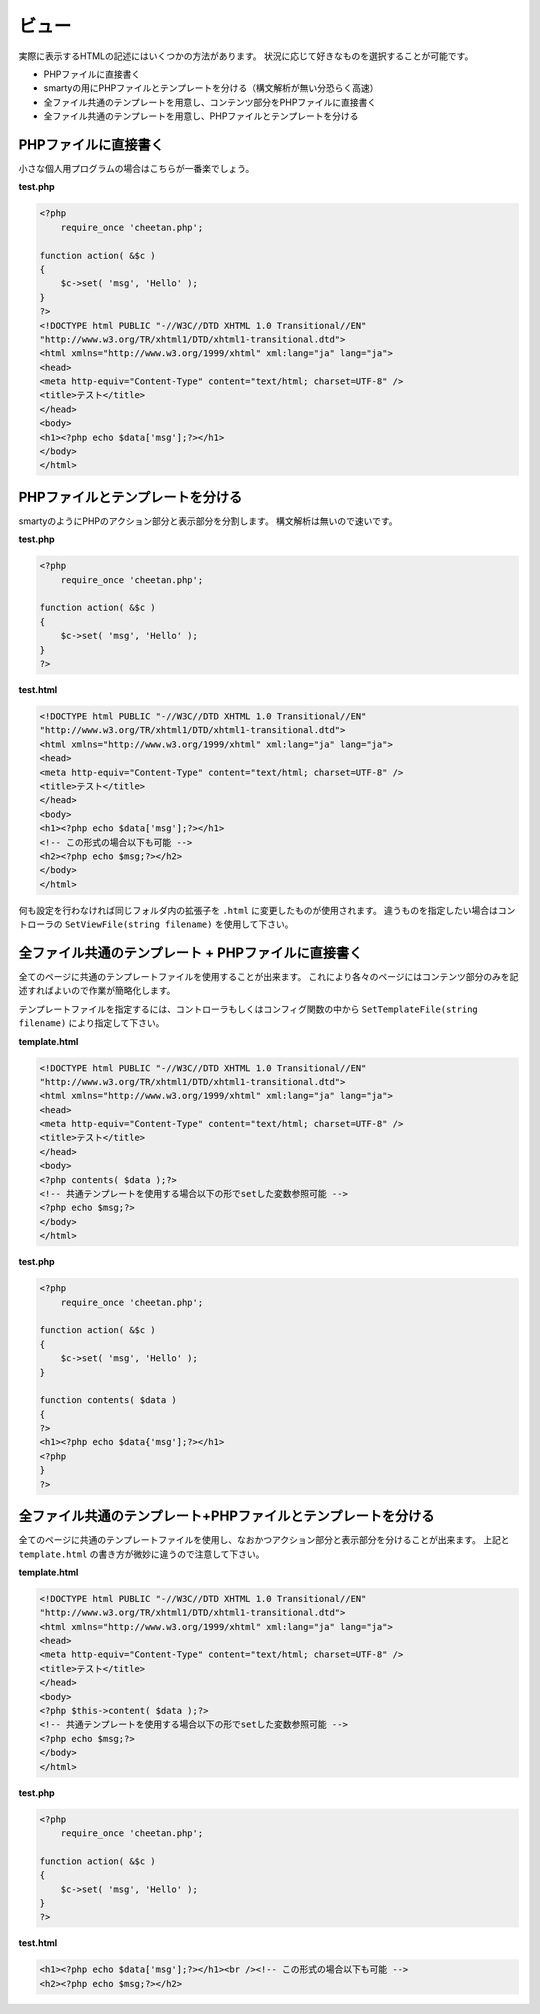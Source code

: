 ======
ビュー
======

実際に表示するHTMLの記述にはいくつかの方法があります。 状況に応じて好きなものを選択することが可能です。

* PHPファイルに直接書く
* smartyの用にPHPファイルとテンプレートを分ける（構文解析が無い分恐らく高速）
* 全ファイル共通のテンプレートを用意し、コンテンツ部分をPHPファイルに直接書く
* 全ファイル共通のテンプレートを用意し、PHPファイルとテンプレートを分ける


PHPファイルに直接書く
=====================

小さな個人用プログラムの場合はこちらが一番楽でしょう。

**test.php**

.. code-block:: php

    <?php
        require_once 'cheetan.php';

    function action( &$c )
    {
        $c->set( 'msg', 'Hello' );
    }
    ?>
    <!DOCTYPE html PUBLIC "-//W3C//DTD XHTML 1.0 Transitional//EN"
    "http://www.w3.org/TR/xhtml1/DTD/xhtml1-transitional.dtd">
    <html xmlns="http://www.w3.org/1999/xhtml" xml:lang="ja" lang="ja">
    <head>
    <meta http-equiv="Content-Type" content="text/html; charset=UTF-8" />
    <title>テスト</title>
    </head>
    <body>
    <h1><?php echo $data['msg'];?></h1>
    </body>
    </html>


PHPファイルとテンプレートを分ける
=================================

smartyのようにPHPのアクション部分と表示部分を分割します。 構文解析は無いので速いです。

**test.php**

.. code-block:: php

    <?php
        require_once 'cheetan.php';

    function action( &$c )
    {
        $c->set( 'msg', 'Hello' );
    }
    ?>


**test.html**

.. code-block:: php

    <!DOCTYPE html PUBLIC "-//W3C//DTD XHTML 1.0 Transitional//EN"
    "http://www.w3.org/TR/xhtml1/DTD/xhtml1-transitional.dtd">
    <html xmlns="http://www.w3.org/1999/xhtml" xml:lang="ja" lang="ja">
    <head>
    <meta http-equiv="Content-Type" content="text/html; charset=UTF-8" />
    <title>テスト</title>
    </head>
    <body>
    <h1><?php echo $data['msg'];?></h1>
    <!-- この形式の場合以下も可能 -->
    <h2><?php echo $msg;?></h2>
    </body>
    </html>

何も設定を行わなければ同じフォルダ内の拡張子を ``.html`` に変更したものが使用されます。
違うものを指定したい場合はコントローラの ``SetViewFile(string filename)`` を使用して下さい。


全ファイル共通のテンプレート + PHPファイルに直接書く
====================================================

全てのページに共通のテンプレートファイルを使用することが出来ます。
これにより各々のページにはコンテンツ部分のみを記述すればよいので作業が簡略化します。

テンプレートファイルを指定するには、コントローラもしくはコンフィグ関数の中から ``SetTemplateFile(string filename)`` により指定して下さい。

**template.html**

.. code-block:: php

    <!DOCTYPE html PUBLIC "-//W3C//DTD XHTML 1.0 Transitional//EN"
    "http://www.w3.org/TR/xhtml1/DTD/xhtml1-transitional.dtd">
    <html xmlns="http://www.w3.org/1999/xhtml" xml:lang="ja" lang="ja">
    <head>
    <meta http-equiv="Content-Type" content="text/html; charset=UTF-8" />
    <title>テスト</title>
    </head>
    <body>
    <?php contents( $data );?>
    <!-- 共通テンプレートを使用する場合以下の形でsetした変数参照可能 -->
    <?php echo $msg;?>
    </body>
    </html>


**test.php**

.. code-block:: php

    <?php
        require_once 'cheetan.php';

    function action( &$c )
    {
        $c->set( 'msg', 'Hello' );
    }

    function contents( $data )
    {
    ?>
    <h1><?php echo $data{'msg'];?></h1>
    <?php
    }
    ?>


全ファイル共通のテンプレート+PHPファイルとテンプレートを分ける
==============================================================

全てのページに共通のテンプレートファイルを使用し、なおかつアクション部分と表示部分を分けることが出来ます。
上記と ``template.html`` の書き方が微妙に違うので注意して下さい。

**template.html**

.. code-block:: php

    <!DOCTYPE html PUBLIC "-//W3C//DTD XHTML 1.0 Transitional//EN"
    "http://www.w3.org/TR/xhtml1/DTD/xhtml1-transitional.dtd">
    <html xmlns="http://www.w3.org/1999/xhtml" xml:lang="ja" lang="ja">
    <head>
    <meta http-equiv="Content-Type" content="text/html; charset=UTF-8" />
    <title>テスト</title>
    </head>
    <body>
    <?php $this->content( $data );?>
    <!-- 共通テンプレートを使用する場合以下の形でsetした変数参照可能 -->
    <?php echo $msg;?>
    </body>
    </html>


**test.php**

.. code-block:: php

    <?php
        require_once 'cheetan.php';

    function action( &$c )
    {
        $c->set( 'msg', 'Hello' );
    }
    ?>


**test.html**

.. code-block:: php

    <h1><?php echo $data['msg'];?></h1><br /><!-- この形式の場合以下も可能 -->
    <h2><?php echo $msg;?></h2>
